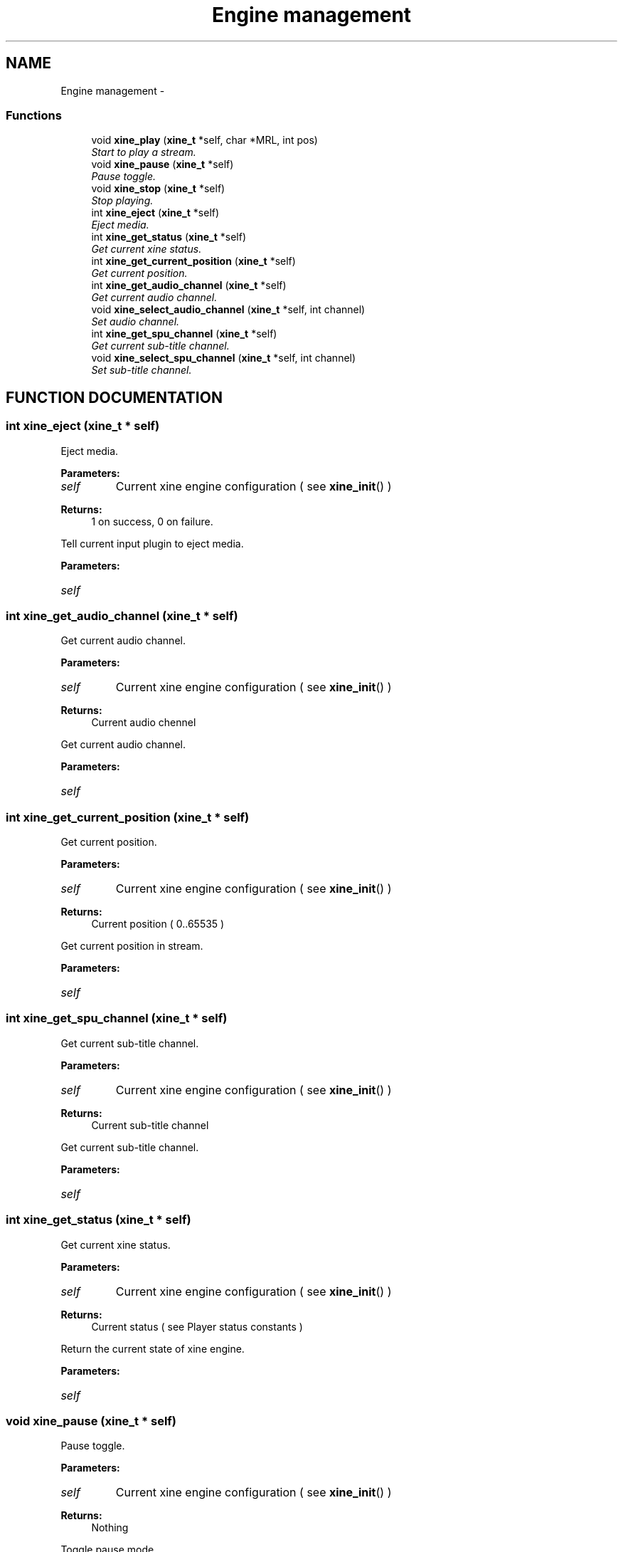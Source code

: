 .TH "Engine management" 3 "26 Jul 2001" "XINE, A Free Video Player Project - API reference" \" -*- nroff -*-
.ad l
.nh
.SH NAME
Engine management \- 
.SS "Functions"

.in +1c
.ti -1c
.RI "void \fBxine_play\fP (\fBxine_t\fP *self, char *MRL, int pos)"
.br
.RI "\fIStart to play a stream.\fP"
.ti -1c
.RI "void \fBxine_pause\fP (\fBxine_t\fP *self)"
.br
.RI "\fIPause toggle.\fP"
.ti -1c
.RI "void \fBxine_stop\fP (\fBxine_t\fP *self)"
.br
.RI "\fIStop playing.\fP"
.ti -1c
.RI "int \fBxine_eject\fP (\fBxine_t\fP *self)"
.br
.RI "\fIEject media.\fP"
.ti -1c
.RI "int \fBxine_get_status\fP (\fBxine_t\fP *self)"
.br
.RI "\fIGet current xine status.\fP"
.ti -1c
.RI "int \fBxine_get_current_position\fP (\fBxine_t\fP *self)"
.br
.RI "\fIGet current position.\fP"
.ti -1c
.RI "int \fBxine_get_audio_channel\fP (\fBxine_t\fP *self)"
.br
.RI "\fIGet current audio channel.\fP"
.ti -1c
.RI "void \fBxine_select_audio_channel\fP (\fBxine_t\fP *self, int channel)"
.br
.RI "\fISet audio channel.\fP"
.ti -1c
.RI "int \fBxine_get_spu_channel\fP (\fBxine_t\fP *self)"
.br
.RI "\fIGet current sub-title channel.\fP"
.ti -1c
.RI "void \fBxine_select_spu_channel\fP (\fBxine_t\fP *self, int channel)"
.br
.RI "\fISet sub-title channel.\fP"
.in -1c
.SH "FUNCTION DOCUMENTATION"
.PP 
.SS "int xine_eject (\fBxine_t\fP * self)"
.PP
Eject media.
.PP
\fBParameters: \fP
.in +1c
.TP
\fB\fIself\fP\fP
Current xine engine configuration ( see \fBxine_init\fP() ) 
.PP
\fBReturns: \fP
.in +1c
1 on success, 0 on failure.
.PP
Tell current input plugin to eject media. 
.PP
\fBParameters: \fP
.in +1c
.TP
\fB\fIself\fP\fP
 
.SS "int xine_get_audio_channel (\fBxine_t\fP * self)"
.PP
Get current audio channel.
.PP
\fBParameters: \fP
.in +1c
.TP
\fB\fIself\fP\fP
Current xine engine configuration ( see \fBxine_init\fP() ) 
.PP
\fBReturns: \fP
.in +1c
Current audio chennel
.PP
Get current audio channel. 
.PP
\fBParameters: \fP
.in +1c
.TP
\fB\fIself\fP\fP
 
.SS "int xine_get_current_position (\fBxine_t\fP * self)"
.PP
Get current position.
.PP
\fBParameters: \fP
.in +1c
.TP
\fB\fIself\fP\fP
Current xine engine configuration ( see \fBxine_init\fP() ) 
.PP
\fBReturns: \fP
.in +1c
Current position ( 0..65535 )
.PP
Get current position in stream. 
.PP
\fBParameters: \fP
.in +1c
.TP
\fB\fIself\fP\fP
 
.SS "int xine_get_spu_channel (\fBxine_t\fP * self)"
.PP
Get current sub-title channel.
.PP
\fBParameters: \fP
.in +1c
.TP
\fB\fIself\fP\fP
Current xine engine configuration ( see \fBxine_init\fP() ) 
.PP
\fBReturns: \fP
.in +1c
Current sub-title channel
.PP
Get current sub-title channel. 
.PP
\fBParameters: \fP
.in +1c
.TP
\fB\fIself\fP\fP
 
.SS "int xine_get_status (\fBxine_t\fP * self)"
.PP
Get current xine status.
.PP
\fBParameters: \fP
.in +1c
.TP
\fB\fIself\fP\fP
Current xine engine configuration ( see \fBxine_init\fP() ) 
.PP
\fBReturns: \fP
.in +1c
Current status ( see Player status constants )
.PP
Return the current state of xine engine. 
.PP
\fBParameters: \fP
.in +1c
.TP
\fB\fIself\fP\fP
 
.SS "void xine_pause (\fBxine_t\fP * self)"
.PP
Pause toggle.
.PP
\fBParameters: \fP
.in +1c
.TP
\fB\fIself\fP\fP
Current xine engine configuration ( see \fBxine_init\fP() ) 
.PP
\fBReturns: \fP
.in +1c
Nothing
.PP
Toggle pause mode. 
.PP
\fBParameters: \fP
.in +1c
.TP
\fB\fIself\fP\fP
 
.SS "void xine_play (\fBxine_t\fP * self, char * MRL, int pos)"
.PP
Start to play a stream.
.PP
\fBParameters: \fP
.in +1c
.TP
\fB\fIself\fP\fP
Current xine engine configuration ( see \fBxine_init\fP() ) 
.TP
\fB\fIMRL\fP\fP
Media Resource Location to open 
.TP
\fB\fIpos\fP\fP
Start from position (0..65535) 
.PP
\fBReturns: \fP
.in +1c
Nothing
.PP
Open a stream and play it 
.PP
\fBParameters: \fP
.in +1c
.TP
\fB\fIself\fP\fP
 
.TP
\fB\fIMRL\fP\fP
 
.TP
\fB\fIpos\fP\fP
 
.SS "void xine_select_audio_channel (\fBxine_t\fP * self, int channel)"
.PP
Set audio channel.
.PP
\fBParameters: \fP
.in +1c
.TP
\fB\fIself\fP\fP
Current xine engine configuration ( see \fBxine_init\fP() ) 
.PP
\fBReturns: \fP
.in +1c
Nothing
.PP
Set desired audio channel. 
.PP
\fBParameters: \fP
.in +1c
.TP
\fB\fIself\fP\fP
 
.TP
\fB\fIchannel\fP\fP
 
.SS "void xine_select_spu_channel (\fBxine_t\fP * self, int channel)"
.PP
Set sub-title channel.
.PP
\fBParameters: \fP
.in +1c
.TP
\fB\fIself\fP\fP
Current xine engine configuration ( see \fBxine_init\fP() ) 
.PP
\fBReturns: \fP
.in +1c
Nothing
.PP
Set desired sub-title channel. 
.PP
\fBParameters: \fP
.in +1c
.TP
\fB\fIself\fP\fP
 
.TP
\fB\fIchannel\fP\fP
 
.SS "void xine_stop (\fBxine_t\fP * self)"
.PP
Stop playing.
.PP
\fBParameters: \fP
.in +1c
.TP
\fB\fIself\fP\fP
Current xine engine configuration ( see \fBxine_init\fP() ) 
.PP
\fBReturns: \fP
.in +1c
Nothing
.PP
Stop the playback. 
.PP
\fBParameters: \fP
.in +1c
.TP
\fB\fIself\fP\fP
 